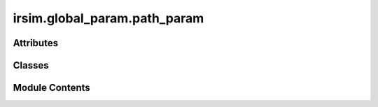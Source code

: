 irsim.global_param.path_param
=============================

.. py:module:: irsim.global_param.path_param


Attributes
----------

.. autoapisummary::

   irsim.global_param.path_param.path_manager


Classes
-------

.. autoapisummary::

   irsim.global_param.path_param.PathManager


Module Contents
---------------

.. py:class:: PathManager

   Module for managing the path of the project.
       - root_path: path of the irsim package
       - ani_buffer_path: path of the animation buffer
       - ani_path: path of the animation
       - fig_path: path of the saved figure


   .. py:attribute:: root_path
      :type:  str


   .. py:attribute:: ani_buffer_path
      :type:  str
      :value: 'C:\\Users\\han\\AppData\\Local\\Programs\\Python\\Python310\\Scripts\\sphinx-build.exe/animation_buffer'



   .. py:attribute:: ani_path
      :type:  str
      :value: 'C:\\Users\\han\\AppData\\Local\\Programs\\Python\\Python310\\Scripts\\sphinx-build.exe/animation'



   .. py:attribute:: fig_path
      :type:  str
      :value: 'C:\\Users\\han\\AppData\\Local\\Programs\\Python\\Python310\\Scripts\\sphinx-build.exe/figure'



.. py:data:: path_manager

